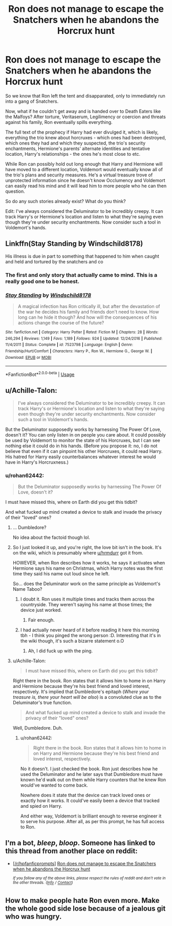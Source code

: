 #+TITLE: Ron does not manage to escape the Snatchers when he abandons the Horcrux hunt

* Ron does not manage to escape the Snatchers when he abandons the Horcrux hunt
:PROPERTIES:
:Author: rohan62442
:Score: 52
:DateUnix: 1557322767.0
:DateShort: 2019-May-08
:FlairText: Prompt
:END:
So we know that Ron left the tent and disapparated, only to immediately run into a gang of Snatchers.

Now, what if he couldn't get away and is handed over to Death Eaters like the Malfoys? After torture, Veritaserum, Legilimency or coercion and threats against his family, Ron eventually spills everything.

The full text of the prophecy if Harry had ever divulged it, which is likely, everything the trio knew about horcruxes - which ones had been destroyed, which ones they had and which they suspected, the trio's security enchantments, Hermione's parents' alternate identities and tentative location, Harry's relationships - the ones he's most close to etc.

While Ron can possibly hold out long enough that Harry and Hermione will have moved to a different location, Voldemort would eventually know all of the trio's plans and security measures. He's a virtual treasure trove of unprotected information since he doesn't know Occlumency and Voldemort can easily read his mind and it will lead him to more people who he can then question.

So do any such stories already exist? What do you think?

Edit: I've always considered the Deluminator to be incredibly creepy. It can track Harry's or Hermione's location and listen to what they're saying even though they're under security enchantments. Now consider such a tool in Voldemort's hands.


** Linkffn(Stay Standing by Windschild8178)

His illness is due in part to something that happened to him when caught and held and tortured by the snatchers and co
:PROPERTIES:
:Author: Gypsikat
:Score: 16
:DateUnix: 1557329797.0
:DateShort: 2019-May-08
:END:

*** The first and only story that actually came to mind. This is a really good one to be honest.
:PROPERTIES:
:Author: itsameYanaal
:Score: 7
:DateUnix: 1557338948.0
:DateShort: 2019-May-08
:END:


*** [[https://www.fanfiction.net/s/7523798/1/][*/Stay Standing/*]] by [[https://www.fanfiction.net/u/1504180/Windschild8178][/Windschild8178/]]

#+begin_quote
  A magical infection has Ron critically ill, but after the devastation of the war he decides his family and friends don't need to know. How long can he hide it though? And how will the consequences of his actions change the course of the future?
#+end_quote

^{/Site/:} ^{fanfiction.net} ^{*|*} ^{/Category/:} ^{Harry} ^{Potter} ^{*|*} ^{/Rated/:} ^{Fiction} ^{M} ^{*|*} ^{/Chapters/:} ^{28} ^{*|*} ^{/Words/:} ^{246,294} ^{*|*} ^{/Reviews/:} ^{1,149} ^{*|*} ^{/Favs/:} ^{1,189} ^{*|*} ^{/Follows/:} ^{924} ^{*|*} ^{/Updated/:} ^{12/24/2016} ^{*|*} ^{/Published/:} ^{11/4/2011} ^{*|*} ^{/Status/:} ^{Complete} ^{*|*} ^{/id/:} ^{7523798} ^{*|*} ^{/Language/:} ^{English} ^{*|*} ^{/Genre/:} ^{Friendship/Hurt/Comfort} ^{*|*} ^{/Characters/:} ^{Harry} ^{P.,} ^{Ron} ^{W.,} ^{Hermione} ^{G.,} ^{George} ^{W.} ^{*|*} ^{/Download/:} ^{[[http://www.ff2ebook.com/old/ffn-bot/index.php?id=7523798&source=ff&filetype=epub][EPUB]]} ^{or} ^{[[http://www.ff2ebook.com/old/ffn-bot/index.php?id=7523798&source=ff&filetype=mobi][MOBI]]}

--------------

*FanfictionBot*^{2.0.0-beta} | [[https://github.com/tusing/reddit-ffn-bot/wiki/Usage][Usage]]
:PROPERTIES:
:Author: FanfictionBot
:Score: 3
:DateUnix: 1557329821.0
:DateShort: 2019-May-08
:END:


** u/Achille-Talon:
#+begin_quote
  I've always considered the Deluminator to be incredibly creepy. It can track Harry's or Hermione's location and listen to what they're saying even though they're under security enchantments. Now consider such a tool in Voldemort's hands.
#+end_quote

But the Deluminator supposedly works by harnessing The Power Of Love, doesn't it? You can only listen in on people you care about. It could possibly be used by Voldemort to monitor the state of his Horcruxes, but I can see nothing else it could do in his hands. (Before you propose it: no, I do not believe that even if it can pinpoint his other Horcruxes, it could read Harry. His hatred for Harry easily counterbalances whatever interest he would have in Harry's Horcruxness.)
:PROPERTIES:
:Author: Achille-Talon
:Score: 22
:DateUnix: 1557331548.0
:DateShort: 2019-May-08
:END:

*** u/rohan62442:
#+begin_quote
  But the Deluminator supposedly works by harnessing The Power Of Love, doesn't it?
#+end_quote

I must have missed this, where on Earth did you get this tidbit?

And what fucked up mind created a device to stalk and invade the privacy of their "loved" ones?
:PROPERTIES:
:Author: rohan62442
:Score: 17
:DateUnix: 1557331962.0
:DateShort: 2019-May-08
:END:

**** ... Dumbledore?

No idea about the factoid though lol.
:PROPERTIES:
:Author: hrmdurr
:Score: 27
:DateUnix: 1557332347.0
:DateShort: 2019-May-08
:END:


**** So I just looked it up, and you're right, the love bit isn't in the book. It's on the wiki, which is presumably where [[/u/hrmdurr][u/hrmdurr]] got it from.

HOWEVER, when Ron describes how it works, he says it activates when Hermione says his name on Christmas, which Harry notes was the first time they said his name out loud since he left.

So... does the Deluminator work on the same principle as Voldemort's Name Taboo?
:PROPERTIES:
:Author: ForwardDiscussion
:Score: 20
:DateUnix: 1557334504.0
:DateShort: 2019-May-08
:END:

***** I doubt it. Ron uses it multiple times and tracks them across the countryside. They weren't saying his name at those times; the device just worked.
:PROPERTIES:
:Author: rohan62442
:Score: 16
:DateUnix: 1557336428.0
:DateShort: 2019-May-08
:END:

****** Fair enough.
:PROPERTIES:
:Author: ForwardDiscussion
:Score: 7
:DateUnix: 1557336451.0
:DateShort: 2019-May-08
:END:


***** I had actually never heard of it before reading it here this morning tbh - I think you pinged the wrong person :D. Interesting that it's in the wiki though, it's such a bizarre statement o.O
:PROPERTIES:
:Author: hrmdurr
:Score: 3
:DateUnix: 1557343487.0
:DateShort: 2019-May-08
:END:

****** Ah, I did fuck up with the ping.
:PROPERTIES:
:Author: ForwardDiscussion
:Score: 3
:DateUnix: 1557343750.0
:DateShort: 2019-May-08
:END:


**** u/Achille-Talon:
#+begin_quote
  I must have missed this, where on Earth did you get this tidbit?
#+end_quote

Right there in the book. Ron states that it allows him to home in on Harry and Hermione because they're his best friend and loved interest, respectively. It's implied that Dumbledore's epitaph (/Where your treasure is, there your heart will be also/) is a convoluted clue as to the Deluminator's true function.

#+begin_quote
  And what fucked up mind created a device to stalk and invade the privacy of their "loved" ones?
#+end_quote

Well, Dumbledore. Duh.
:PROPERTIES:
:Author: Achille-Talon
:Score: 1
:DateUnix: 1557332393.0
:DateShort: 2019-May-08
:END:

***** u/rohan62442:
#+begin_quote
  Right there in the book. Ron states that it allows him to home in on Harry and Hermione because they're his best friend and loved interest, respectively.
#+end_quote

No it doesn't. I just checked the book. Ron just describes how he used the Deluminator and he later says that Dumbledore must have known he'd walk out on them while Harry counters that he knew Ron would've wanted to come back.

Nowhere does it state that the device can track loved ones or exactly how it works. It could've easily been a device that tracked and spied on Harry.

And either way, Voldemort is brilliant enough to reverse engineer it to serve his purpose. After all, as per this prompt, he has full access to Ron.
:PROPERTIES:
:Author: rohan62442
:Score: 11
:DateUnix: 1557333249.0
:DateShort: 2019-May-08
:END:


** I'm a bot, /bleep/, /bloop/. Someone has linked to this thread from another place on reddit:

- [[[/r/hpfanficprompts]]] [[https://www.reddit.com/r/HPfanficPrompts/comments/bm5h60/ron_does_not_manage_to_escape_the_snatchers_when/][Ron does not manage to escape the Snatchers when he abandons the Horcrux hunt]]

 /^{If you follow any of the above links, please respect the rules of reddit and don't vote in the other threads.} ^{([[/r/TotesMessenger][Info]]} ^{/} ^{[[/message/compose?to=/r/TotesMessenger][Contact]])}/
:PROPERTIES:
:Author: TotesMessenger
:Score: 6
:DateUnix: 1557323468.0
:DateShort: 2019-May-08
:END:


** How to make people hate Ron even more. Make the whole good side lose because of a jealous git who was hungry.
:PROPERTIES:
:Author: MoleOfWar
:Score: 10
:DateUnix: 1557350557.0
:DateShort: 2019-May-09
:END:
